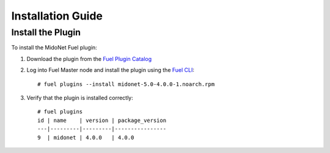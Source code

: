 
.. raw:: pdf

   PageBreak oneColumn

.. _installation_guide:

Installation Guide
==================

Install the Plugin
------------------

To install the MidoNet Fuel plugin:

#. Download the plugin from the `Fuel Plugin Catalog`_

#. Log into Fuel Master node and install the plugin using the `Fuel CLI`_:

   ::

    # fuel plugins --install midonet-5.0-4.0.0-1.noarch.rpm

#. Verify that the plugin is installed correctly:
   ::

    # fuel plugins
    id | name    | version | package_version
    ---|---------|---------|----------------
    9  | midonet | 4.0.0   | 4.0.0

.. _`Fuel Plugin Catalog`: https://www.mirantis.com/products/openstack-drivers-and-plugins/fuel-plugins/
.. _`Fuel CLI`: http://docs.openstack.org/developer/fuel-docs/userdocs/fuel-user-guide/cli.html
